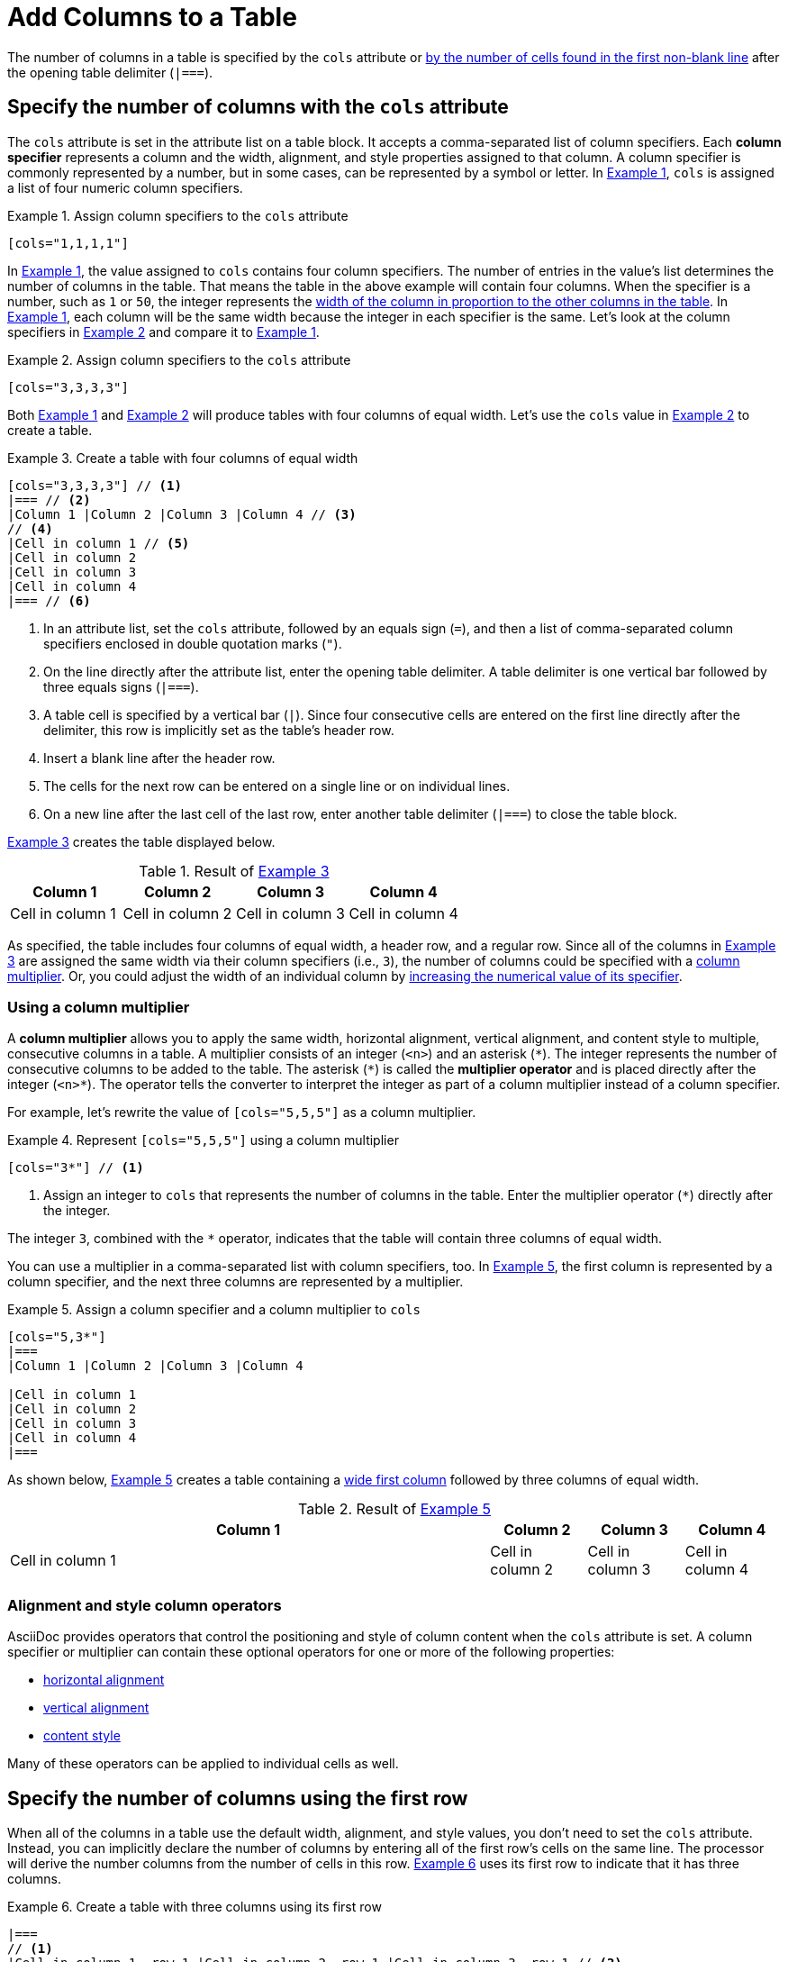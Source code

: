 = Add Columns to a Table
:xrefstyle: short
:listing-caption: Example

The number of columns in a table is specified by the `cols` attribute or <<implicit-cols,by the number of cells found in the first non-blank line>> after the opening table delimiter (`|===`).

[#cols-attribute]
== Specify the number of columns with the `cols` attribute

The `cols` attribute is set in the attribute list on a table block.
It accepts a comma-separated list of column specifiers.
[[col-specifier]]Each [.term]*column specifier* represents a column and the width, alignment, and style properties assigned to that column.
A column specifier is commonly represented by a number, but in some cases, can be represented by a symbol or letter.
In <<ex-cols>>, `cols` is assigned a list of four numeric column specifiers.

[#ex-cols]
.Assign column specifiers to the `cols` attribute
[source]
----
[cols="1,1,1,1"]
----

In <<ex-cols>>, the value assigned to `cols`  contains four column specifiers.
The number of entries in the value's list determines the number of columns in the table.
That means the table in the above example will contain four columns.
When the specifier is a number, such as `1` or `50`, the integer represents the xref:adjust-column-widths.adoc[width of the column in proportion to the other columns in the table].
In <<ex-cols>>, each column will be the same width because the integer in each specifier is the same.
Let's look at the column specifiers in <<ex-cols-alt>> and compare it to <<ex-cols>>.

[#ex-cols-alt]
.Assign column specifiers to the `cols` attribute
[source]
----
[cols="3,3,3,3"]
----

Both <<ex-cols>> and <<ex-cols-alt>> will produce tables with four columns of equal width.
Let's use the `cols` value in <<ex-cols-alt>> to create a table.

[#ex-cols-table]
.Create a table with four columns of equal width
[source]
----
[cols="3,3,3,3"] // <1>
|=== // <2>
|Column 1 |Column 2 |Column 3 |Column 4 // <3>
// <4>
|Cell in column 1 // <5>
|Cell in column 2
|Cell in column 3
|Cell in column 4
|=== // <6>
----
<1> In an attribute list, set the `cols` attribute, followed by an equals sign (`=`), and then a list of comma-separated column specifiers enclosed in double quotation marks (`"`).
<2> On the line directly after the attribute list, enter the opening table delimiter.
A table delimiter is one vertical bar followed by three equals signs (`|===`).
<3> A table cell is specified by a vertical bar (`|`).
Since four consecutive cells are entered on the first line directly after the delimiter, this row is implicitly set as the table's header row.
<4> Insert a blank line after the header row.
<5> The cells for the next row can be entered on a single line or on individual lines.
<6> On a new line after the last cell of the last row, enter another table delimiter (`|===`) to close the table block.

<<ex-cols-table>> creates the table displayed below.

.Result of <<ex-cols-table>>
[cols="3,3,3,3"]
|===
|Column 1 |Column 2 |Column 3 |Column 4

|Cell in column 1
|Cell in column 2
|Cell in column 3
|Cell in column 4
|===

As specified, the table includes four columns of equal width, a header row, and a regular row.
Since all of the columns in <<ex-cols-table>> are assigned the same width via their column specifiers (i.e., `3`), the number of columns could be specified with a <<multiplier,column multiplier>>.
Or, you could adjust the width of an individual column by xref:adjust-column-widths.adoc[increasing the numerical value of its specifier].

[#multiplier]
=== Using a column multiplier

A [.term]*column multiplier* allows you to apply the same width, horizontal alignment, vertical alignment, and content style to multiple, consecutive columns in a table.
A multiplier consists of an integer (`<n>`) and an asterisk (`+*+`).
The integer represents the number of consecutive columns to be added to the table.
The asterisk (`+*+`) is called the [.term]*multiplier operator* and is placed directly after the integer (`+<n>*+`).
The operator tells the converter to interpret the integer as part of a column multiplier instead of a column specifier.

For example, let's rewrite the value of `[cols="5,5,5"]` as a column multiplier.

.Represent `[cols="5,5,5"]` using a column multiplier
[source]
----
[cols="3*"] // <1>
----
<1> Assign an integer to `cols` that represents the number of columns in the table.
Enter the multiplier operator (`+*+`) directly after the integer.

The integer `3`, combined with the `+*+` operator, indicates that the table will contain three columns of equal width.

You can use a multiplier in a comma-separated list with column specifiers, too.
In <<ex-spec-and-multiplier>>, the first column is represented by a column specifier, and the next three columns are represented by a multiplier.

[#ex-spec-and-multiplier]
.Assign a column specifier and a column multiplier to `cols`
[source]
----
[cols="5,3*"]
|===
|Column 1 |Column 2 |Column 3 |Column 4

|Cell in column 1
|Cell in column 2
|Cell in column 3
|Cell in column 4
|===
----

As shown below, <<ex-spec-and-multiplier>> creates a table containing a xref:adjust-column-widths.adoc[wide first column] followed by three columns of equal width.

.Result of <<ex-spec-and-multiplier>>
[cols="5,3*"]
|===
|Column 1 |Column 2 |Column 3 |Column 4

|Cell in column 1
|Cell in column 2
|Cell in column 3
|Cell in column 4
|===

[#cols-format]
=== Alignment and style column operators

AsciiDoc provides operators that control the positioning and style of column content when the `cols` attribute is set.
A column specifier or multiplier can contain these optional operators for one or more of the following properties:

* xref:align-by-column.adoc#horizontal-operators[horizontal alignment]
* xref:align-by-column.adoc#vertical-operators[vertical alignment]
* xref:format-column-content.adoc[content style]

Many of these operators can be applied to individual cells as well.

[#implicit-cols]
== Specify the number of columns using the first row

When all of the columns in a table use the default width, alignment, and style values, you don't need to set the `cols` attribute.
Instead, you can implicitly declare the number of columns by entering all of the first row's cells on the same line.
The processor will derive the number columns from the number of cells in this row.
<<ex-implicit>> uses its first row to indicate that it has three columns.

[#ex-implicit]
.Create a table with three columns using its first row
[source]
----
|===
// <1>
|Cell in column 1, row 1 |Cell in column 2, row 1 |Cell in column 3, row 1 // <2>

|Cell in column 1, row 2 // <3>
|Cell in column 2, row 2
|Cell in column 3, row 2
|===
----
<1> After the opening delimiter, insert a blank line before the first row, unless you want the first row to be treated as header row.
<2> Enter all of the first row's cells on a single line.
Each cell represents one column.
<3> The cells in subsequent rows don't need to be entered on a single line.

The table in <<ex-implicit>> has three columns since its first row contains three cells.

.Result of <<ex-implicit>>
|===

|Cell in column 1, row 1 |Cell in column 2, row 1 |Cell in column 3, row 1

|Cell in column 1, row 2 |Cell in column 2, row 2 |Cell in column 3, row 2
|===
